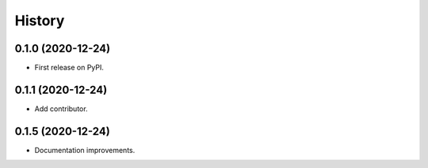 =======
History
=======

0.1.0 (2020-12-24)
------------------

* First release on PyPI.

0.1.1 (2020-12-24)
------------------

* Add contributor.

0.1.5 (2020-12-24)
------------------

* Documentation improvements.
